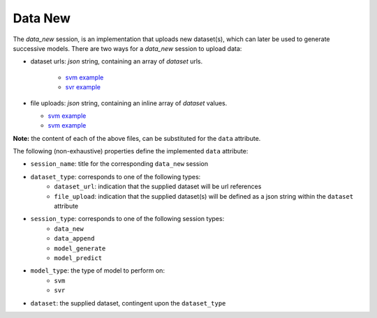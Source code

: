 ========
Data New
========

The `data_new` session, is an implementation that uploads new dataset(s), which can later be used
to generate successive models. There are two ways for a `data_new` session to upload data:

- dataset urls: `json` string, containing an array of `dataset` urls.

    - `svm example <https://github.com/jeff1evesque/machine-learning/blob/master/interface/static/data/json/programmatic_interface/svm/dataset_url/svm-data-new.json>`_
    - `svr example <https://github.com/jeff1evesque/machine-learning/blob/master/interface/static/data/json/programmatic_interface/svr/dataset_url/svr-data-new.json>`_

- file uploads: `json` string, containing an inline array of `dataset` values.

  - `svm example <https://github.com/jeff1evesque/machine-learning/blob/master/interface/static/data/json/programmatic_interface/svm/file_upload/svm-data-new.json>`_
  - `svm example <https://github.com/jeff1evesque/machine-learning/blob/master/interface/static/data/json/programmatic_interface/svr/file_upload/svr-data-new.json>`_

**Note:** the content of each of the above files, can be substituted for
the ``data`` attribute.

The following (non-exhaustive) properties define the implemented
``data`` attribute:

-  ``session_name``: title for the corresponding ``data_new`` session
-  ``dataset_type``: corresponds to one of the following types:
    -  ``dataset_url``: indication that the supplied dataset will be url
       references
    -  ``file_upload``: indication that the supplied dataset(s) will be
       defined as a json string within the ``dataset`` attribute
-  ``session_type``: corresponds to one of the following session types:
    -  ``data_new``
    -  ``data_append``
    -  ``model_generate``
    -  ``model_predict``
- ``model_type``: the type of model to perform on:
    - ``svm``
    - ``svr``
- ``dataset``: the supplied dataset, contingent upon the ``dataset_type``

